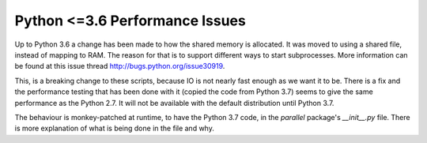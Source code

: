 .. Python <=3.6 performance issues master file
   See http://sphinx-doc.org/tutorial.html#defining-document-structure

.. Python <=3.6 performance issues contents:

===============================
Python <=3.6 Performance Issues
===============================

Up to Python 3.6 a change has been made to how the shared memory is allocated.
It was moved to using a shared file, instead of mapping to RAM. The reason for
that is to support different ways to start subprocesses. More information can be
found at this issue thread http://bugs.python.org/issue30919.

This, is a breaking change to these scripts, because IO is not nearly fast
enough as we want it to be. There is a fix and the performance testing that has
been done with it (copied the code from Python 3.7) seems to give the same
performance as the Python 2.7. It will not be available with the default
distribution until Python 3.7.

The behaviour is monkey-patched at runtime, to have the Python 3.7 code, in the
`parallel` package's `__init__.py` file. There is more explanation of what is
being done in the file and why.
